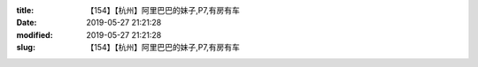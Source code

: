 
:title: 【154】【杭州】阿里巴巴的妹子,P7,有房有车
:date: 2019-05-27 21:21:28
:modified: 2019-05-27 21:21:28
:slug: 【154】【杭州】阿里巴巴的妹子,P7,有房有车


.. raw:: html
    :file: html/【154】【杭州】阿里巴巴的妹子,P7,有房有车.html
